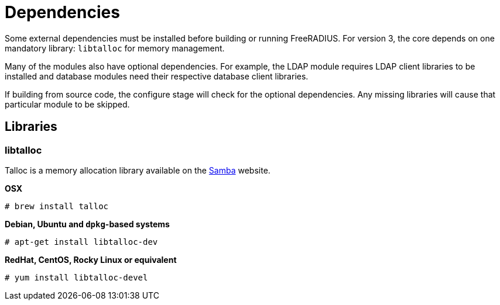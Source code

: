 = Dependencies

Some external dependencies must be installed before building or
running FreeRADIUS. For version 3, the core depends on one
mandatory library: `libtalloc` for memory management.

Many of the modules also have optional dependencies. For example,
the LDAP module requires LDAP client libraries to be installed
and database modules need their respective database client
libraries.

If building from source code, the configure stage will check for
the optional dependencies. Any missing libraries will cause that
particular module to be skipped.

== Libraries

=== libtalloc

Talloc is a memory allocation library available on the
https://talloc.samba.org/talloc/doc/html/index.html[Samba] website.

*OSX*

`# brew install talloc`

*Debian, Ubuntu and `dpkg`-based systems*

`# apt-get install libtalloc-dev`

*RedHat, CentOS, Rocky Linux or equivalent*

```
# yum install libtalloc-devel
```
